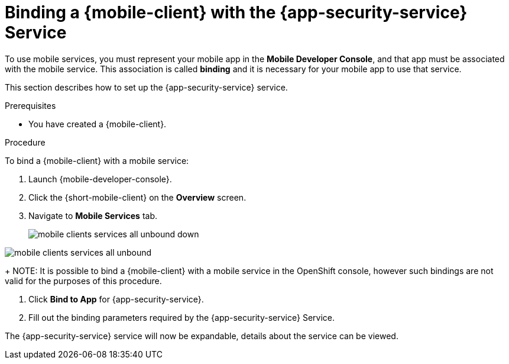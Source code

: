 // For more information, see: https://redhat-documentation.github.io/modular-docs/

[id='binding-an-app-to-{context}']
= Binding a {mobile-client} with the {app-security-service} Service

To use mobile services, you must represent your mobile app in the *Mobile Developer Console*, and that app must be associated with the mobile service.
This association is called *binding* and it is necessary for your mobile app to use that service.

This section describes how to set up the {app-security-service} service.

.Prerequisites

* You have created a {mobile-client}.

.Procedure

To bind a {mobile-client} with a mobile service:

. Launch {mobile-developer-console}.

. Click the {short-mobile-client} on the *Overview* screen.

. Navigate to *Mobile Services* tab.
+
// tag::excludeUpstream[]
image::mobile-clients-services-all-unbound-down.png[]
// end::excludeUpstream[]

// tag::excludeDownstream[]
image::mobile-clients-services-all-unbound.png[]
// end::excludeDownstream[]
+
NOTE: It is possible to bind a {mobile-client} with a mobile service in the OpenShift console, however such bindings are not valid for the purposes of this procedure.

. Click *Bind to App* for {app-security-service}.

. Fill out the binding parameters required by the {app-security-service} Service.


The {app-security-service} service will now be expandable, details about the service can be viewed.
